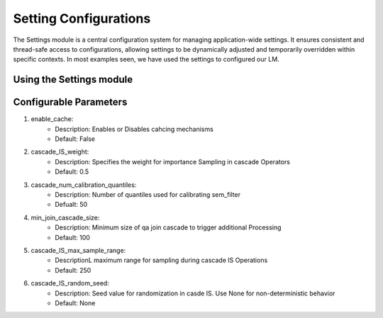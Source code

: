Setting Configurations
=======================

The Settings module is a central configuration system for managing application-wide settings. 
It ensures consistent and thread-safe access to configurations, allowing settings to be dynamically 
adjusted and temporarily overridden within specific contexts. In most examples seen, we have 
used the settings to configured our LM.

Using the Settings module
--------------------------
.. code-block:: python
    from lotus
    from lotus.models import LM

    lm = LM(model="gpt-4o-mini")
    lotus.settings.configure(lm=lm)

Configurable Parameters
--------------------------
1. enable_cache: 
    * Description: Enables or Disables cahcing mechanisms
    * Default: False
.. code-block:: python
    settings.configure(enable_cache=True)

2. cascade_IS_weight: 
    * Description: Specifies the weight for importance Sampling in cascade Operators
    * Default: 0.5
.. code-block:: python
    settings.configure(cascade_IS_weight=0.8)

3. cascade_num_calibration_quantiles:
    * Description: Number of quantiles used for calibrating sem_filter
    * Defualt: 50
.. code-block:: python
    settings.configure(cascade_num_calibration_quantiles=100)

4. min_join_cascade_size:
    * Description: Minimum size of qa join cascade to trigger additional Processing
    * Default: 100
.. code-block:: python 
    settings.configure(min_join_cascade_size=200)

5. cascade_IS_max_sample_range:
    * DescriptionL maximum range for sampling during cascade IS Operations
    * Default: 250
.. code-block:: python
    settings,configure(cascade_IS_max_sample_range= 500)

6. cascade_IS_random_seed:
    * Description: Seed value for randomization in casde IS. Use None for non-deterministic behavior
    * Default: None
.. code-block:: python
    settings.configure(cascade_IS_random_seed=42)